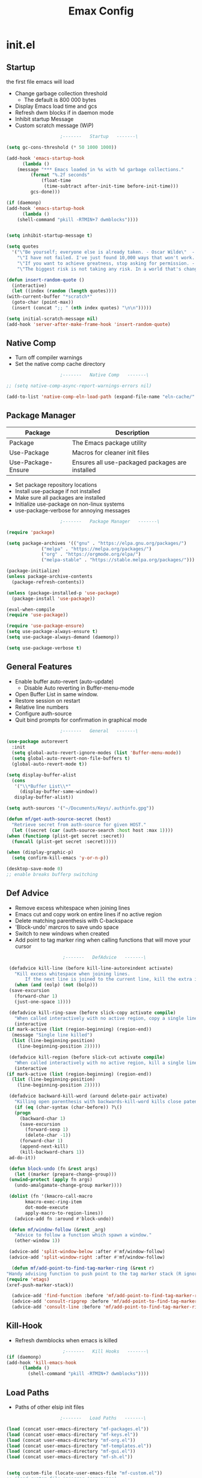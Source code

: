 #+TITLE: Emax Config

* init.el

** Startup
   the first file emacs will load

   - Change garbage collection threshold
     - The default is 800 000 bytes
   - Display Emacs load time and gcs
   - Refresh dwm blocks if in daemon mode
   - Inhibit startup Message
   - Custom scratch message (WiP)

   #+begin_src emacs-lisp :tangle ./init.el
					     ;-------   Startup   -------\

     (setq gc-cons-threshold (* 50 1000 1000))

     (add-hook 'emacs-startup-hook
	       (lambda ()
		 (message "*** Emacs loaded in %s with %d garbage collections."
			  (format "%.2f seconds"
				  (float-time
				   (time-subtract after-init-time before-init-time)))
			  gcs-done)))

     (if (daemonp)
	 (add-hook 'emacs-startup-hook
	       (lambda ()
		 (shell-command "pkill -RTMIN+7 dwmblocks"))))


     (setq inhibit-startup-message t)

     (setq quotes
	   '("\"Be yourself; everyone else is already taken. - Oscar Wilde\"  - Gpt3.5"
	     "\"I have not failed. I've just found 10,000 ways that won't work. - Thomas Edison\"  - Gpt3.5"
	     "\"If you want to achieve greatness, stop asking for permission. - Unknown\"  - Gpt3.5"
	     "\"The biggest risk is not taking any risk. In a world that's changing really quickly, the only strategy that is guaranteed to fail is not taking risks. - Mark Zuckerberg\" - Gpt3.5"))

     (defun insert-random-quote ()
       (interactive)
       (let ((index (random (length quotes))))
	 (with-current-buffer "*scratch*"
	   (goto-char (point-max))
	   (insert (concat ";; " (nth index quotes) "\n\n")))))

     (setq initial-scratch-message nil)
     (add-hook 'server-after-make-frame-hook 'insert-random-quote)

   #+end_src


** Native Comp

   - Turn off compiler warnings
   - Set the native comp cache directory

   #+begin_src emacs-lisp :tangle ./init.el
					     ;-------   Native Comp   -------\

     ;; (setq native-comp-async-report-warnings-errors nil)

     (add-to-list 'native-comp-eln-load-path (expand-file-name "eln-cache/" user-emacs-directory))

   #+end_src


** Package Manager

   | Package            | Description                                     |
   |--------------------+-------------------------------------------------|
   | Package            | The Emacs package utility                       |
   | Use-Package        | Macros for cleaner init files                   |
   | Use-Package-Ensure | Ensures all use-packaged packages are installed |

   - Set package repository locations
   - Install use-package if not installed
   - Make sure all packages are installed
   - Initialize use-package on non-linux systems
   - use-package-verbose for annoying messages

   #+begin_src emacs-lisp :tangle ./init.el
					     ;-------   Package Manager   -------\

     (require 'package)

     (setq package-archives '(("gnu" . "https://elpa.gnu.org/packages/")
			      ("melpa" . "https://melpa.org/packages/")
			      ("org" . "https://orgmode.org/elpa/")
			      ("melpa-stable" . "https://stable.melpa.org/packages/")))

     (package-initialize)
     (unless package-archive-contents
       (package-refresh-contents))

     (unless (package-installed-p 'use-package)
       (package-install 'use-package))

     (eval-when-compile
     (require 'use-package))

     (require 'use-package-ensure)
     (setq use-package-always-ensure t)
     (setq use-package-always-demand (daemonp))

     (setq use-package-verbose t)

   #+end_src


** General Features

   - Enable buffer auto-revert (auto-update)
     - Disable Auto reverting in Buffer-menu-mode
   - Open Buffer List in same window.
   - Restore session on restart
   - Relative line numbers
   - Configure auth-source
   - Quit bind prompts for confirmation in graphical mode

   #+begin_src emacs-lisp :tangle ./init.el
					     ;-------   General   -------\

     (use-package autorevert
       :init
       (setq global-auto-revert-ignore-modes (list 'Buffer-menu-mode))
       (setq global-auto-revert-non-file-buffers t)
       (global-auto-revert-mode t))

     (setq display-buffer-alist
	   (cons
	    '("\\*Buffer List\\*"
	      (display-buffer-same-window))
	    display-buffer-alist))

     (setq auth-sources '("~/Documents/Keys/.authinfo.gpg"))

     (defun mf/get-auth-source-secret (host)
       "Retrieve secret from auth-source for given HOST."
       (let ((secret (car (auth-source-search :host host :max 1))))
	 (when (functionp (plist-get secret :secret))
	   (funcall (plist-get secret :secret)))))

     (when (display-graphic-p)
       (setq confirm-kill-emacs 'y-or-n-p))

     (desktop-save-mode 0)
     ;; enable breaks bufferp switching

   #+end_src


** Def Advice

   - Remove excess whitespace when joining lines
   - Emacs cut and copy work on entire lines if no active region
   - Delete matching parenthesis with C-backspace
   - 'Block-undo' marcros to save undo space
   - Switch to new windows when created
   - Add point to tag marker ring when calling functions that will move your cursor

   #+begin_src emacs-lisp :tangle ./init.el
					     ;-------   DefAdvice   -------\

     (defadvice kill-line (before kill-line-autoreindent activate)
       "Kill excess whitespace when joining lines.
	       If the next line is joined to the current line, kill the extra indent whitespace in front of the next line."
       (when (and (eolp) (not (bolp)))
	 (save-excursion
	   (forward-char 1)
	   (just-one-space 1))))

     (defadvice kill-ring-save (before slick-copy activate compile)
       "When called interactively with no active region, copy a single line instead."
       (interactive
	(if mark-active (list (region-beginning) (region-end))
	  (message "Single line killed")
	  (list (line-beginning-position)
		(line-beginning-position 2)))))

     (defadvice kill-region (before slick-cut activate compile)
       "When called interactively with no active region, kill a single line instead."
       (interactive
	(if mark-active (list (region-beginning) (region-end))
	  (list (line-beginning-position)
		(line-beginning-position 2)))))

     (defadvice backward-kill-word (around delete-pair activate)
       "Killing open parenthesis with backwards-kill-word kills close patenthesis"
       (if (eq (char-syntax (char-before)) ?\()
	   (progn
	     (backward-char 1)
	     (save-excursion
	       (forward-sexp 1)
	       (delete-char -1))
	     (forward-char 1)
	     (append-next-kill)
	     (kill-backward-chars 1))
	 ad-do-it))

     (defun block-undo (fn &rest args)
       (let ((marker (prepare-change-group)))
	 (unwind-protect (apply fn args)
	   (undo-amalgamate-change-group marker))))

     (dolist (fn '(kmacro-call-macro
		   kmacro-exec-ring-item
		   dot-mode-execute
		   apply-macro-to-region-lines))
       (advice-add fn :around #'block-undo))

     (defun mf/window-follow (&rest _arg)
       "Advice to follow a function which spawn a window."
       (other-window 1))

     (advice-add 'split-window-below :after #'mf/window-follow)
     (advice-add 'split-window-right :after #'mf/window-follow)

      (defun mf/add-point-to-find-tag-marker-ring (&rest r)
	"Handy advising function to push point to the tag marker stack (R ignored)."
	(require 'etags)
	(xref-push-marker-stack))

      (advice-add 'find-function :before 'mf/add-point-to-find-tag-marker-ring)
      (advice-add 'consult-ripgrep :before 'mf/add-point-to-find-tag-marker-ring)
      (advice-add 'consult-line :before 'mf/add-point-to-find-tag-marker-ring)

   #+end_src


** Kill-Hook

   - Refresh dwmblocks when emacs is killed

   #+begin_src emacs-lisp :tangle ./init.el
						  ;-------   Kill Hooks   -------\
     (if (daemonp)
	 (add-hook 'kill-emacs-hook
		   (lambda ()
		     (shell-command "pkill -RTMIN+7 dwmblocks"))))

   #+end_src


** Load Paths

   - Paths of other elsip init files

   #+begin_src emacs-lisp :tangle ./init.el
					     ;-------   Load Paths   -------\

     (load (concat user-emacs-directory "mf-packages.el"))
     (load (concat user-emacs-directory "mf-keys.el"))
     (load (concat user-emacs-directory "mf-org.el"))
     (load (concat user-emacs-directory "mf-templates.el"))
     (load (concat user-emacs-directory "mf-gui.el"))
     (load (concat user-emacs-directory "mf-sh.el"))


     (setq custom-file (locate-user-emacs-file "mf-custom.el"))
     ;; (load custom-file 'noerror 'nomessage)
     (load custom-file)

   #+end_src


* packages.el
  - balkanize

** Help

   | Package | Description           |
   |---------+-----------------------|
   | Helpful | Better documentation  |

   #+begin_src emacs-lisp :tangle ./mf-packages.el
					     ;-------   Help   -------\

     (use-package helpful
       :commands (helpful-callable helpful-variable helpful-command helpful-key)
       :bind
       ([remap describe-function] . helpful-function)
       ([remap describe-symbol] . helpful-symbol)
       ([remap describe-variable] . helpful-variable)
       ([remap describe-command] . helpful-command)
       ([remap describe-key] . helpful-key))

   #+end_src


** Completion

*** General

    | Package    | Description                                   |
    |------------+-----------------------------------------------|
    | Vertico    | Vertical mini-buffer completion               |
    | SaveHist   | Saves minibuffer history                      |
    | Marginalia | Additional mini-buffer completion information |
    | Orderless  | Orderless and wildcard completion support     |
    | Consult    | Replace I-Search                              |
    | Corfu      | Completion in region                          |
    | Cape       | Completion functions for Corfu                |
    | Emacs      | Minibuffer settings                           |

    #+begin_src emacs-lisp :tangle ./mf-packages.el
					      ;-------   Completion   -------\

      (use-package vertico
	:diminish
	:bind (:map vertico-map
		    ("C-f" . vertico-exit))
	:custom
	(vertico-cycle t)
	:init
	(vertico-mode))

      (use-package savehist
	:after vertico
	:config
	(savehist-mode))

      (use-package marginalia
	:after vertico
	:custom
	(marginalia-annotators '(marginalia-annotators-heavy marginalia-annotators-light nil))
	:init
	(marginalia-mode))

      (use-package orderless
	:after vertico
	:init
	(setq completion-styles '(orderless)
	      completion-category-defaults nil
	      completion-category-overrides '((file (styles partial-completion)))))

      (use-package consult
	:init
	(defun mf/get-project-root ()
	  (when (fboundp 'projectile-project-root)
	    (projectile-project-root)))
	:demand t
	:bind (("C-s" . consult-line)
	       ("C-M-l" . consult-imenu)
	       ("C-M-j" . persp-switch-to-buffer*)
	       :map minibuffer-local-map
	       ("C-r" . consult-history))
	:custom
	(consult-project-root-function #'mf/get-project-root)
	(completion-in-region-function #'consult-completion-in-region))

      (use-package corfu
	:bind (:map corfu-map
		    ("C-n" . corfu-next)
		    ("C-p" . corfu-previous)
		    ("C-d"  . corfu-quit))
	:custom
	(corfu-cycle t)
	(corfu-auto t)
	(corfu-quit-at-boundary t)
	(corfu-quit-no-match t)
	(corfu-auto-delay .5)
	(corfu-auto-prefix 1)
	;:config
	;(corfu-global-mode)
	:hook
	(after-init . global-corfu-mode))

      (use-package cape
	;; Bind dedicated completion commands
	;; Alternative prefix keys: C-c p, M-p, M-+, ...
	:bind (("C-c p p" . completion-at-point) ;; capf
	       ("C-c p t" . complete-tag)        ;; etags
	       ("C-c p d" . cape-dabbrev)        ;; or dabbrev-completion
	       ("C-c p h" . cape-history)
	       ("C-c p f" . cape-file)
	       ("C-c p k" . cape-keyword)
	       ("C-c p s" . cape-symbol)
	       ("C-c p a" . cape-abbrev)
	       ("C-c p l" . cape-line)
	       ("C-c p w" . cape-dict)
	       ("C-c p \\" . cape-tex)
	       ("C-c p _" . cape-tex)
	       ("C-c p ^" . cape-tex)
	       ("C-c p &" . cape-sgml)
	       ("C-c p r" . cape-rfc1345))
	:init
	;; Add `completion-at-point-functions', used by `completion-at-point'.
	;; NOTE: The order matters!
	(add-to-list 'completion-at-point-functions #'cape-dabbrev)
	(add-to-list 'completion-at-point-functions #'cape-file)
	(add-to-list 'completion-at-point-functions #'cape-elisp-block)
	;;(add-to-list 'completion-at-point-functions #'cape-history)
	;;(add-to-list 'completion-at-point-functions #'cape-keyword)
	;;(add-to-list 'completion-at-point-functions #'cape-tex)
	;;(add-to-list 'completion-at-point-functions #'cape-sgml)
	;;(add-to-list 'completion-at-point-functions #'cape-rfc1345)
	;;(add-to-list 'completion-at-point-functions #'cape-abbrev)
	;;(add-to-list 'completion-at-point-functions #'cape-dict)
	;;(add-to-list 'completion-at-point-functions #'cape-symbol)
	;;(add-to-list 'completion-at-point-functions #'cape-line)
      )

      (use-package emacs
	:init
	;; Add prompt indicator to `completing-read-multiple'.
	;; Alternatively try `consult-completing-read-multiple'.
	(defun crm-indicator (args)
	  (cons (concat "[CRM] " (car args)) (cdr args)))
	(advice-add #'completing-read-multiple :filter-args #'crm-indicator)

	;; Do not allow the cursor in the minibuffer prompt
	(setq minibuffer-prompt-properties
	      '(read-only t cursor-intangible t face minibuffer-prompt))
	(add-hook 'minibuffer-setup-hook #'cursor-intangible-mode)

	;; Emacs 28: Hide commands in M-x which do not work in the current mode.
	;; Vertico commands are hidden in normal buffers.
	;; (setq read-extended-command-predicate
	;;       #'command-completion-default-include-p)

	;; Enable recursive minibuffers
	(setq enable-recursive-minibuffers t))

    #+end_src


*** AI

    | Package | Description                |
    |---------+----------------------------|
    | gptel   | No-frills emacs gpt client |

    #+begin_src emacs-lisp :tangle ./mf-packages.el
					      ;-------   AI   -------\

      (use-package gptel
	:defer t
	:init
	(setq gptel-default-mode 'org-mode)
	:config
	(setq  gptel-api-key (gptel-api-key-from-auth-source)))

    #+end_src


*** Spelling

    | Package    | Description         |
    |------------+---------------------|
    | flyspell   | Spell checking mode |
    | whitespace | Show whitespace     |

    - Set $DICPATH to "$HOME/Documents/Dictionaries" for hunspell.
    - Tell ispell-mode to use hunspell.

     #+begin_src emacs-lisp :tangle ./mf-packages.el

       (setenv
	"DICPATH"
	(concat (getenv "HOME") "/Documents/Dictionaries"))

       (setq ispell-program-name "/usr/bin/hunspell")

       (use-package flyspell
	 :hook ((org-mode . flyspell-mode)
		(text-mode . flyspell-mode)
		(prog-mode . flyspell-prog-mode))
       :bind ("C-c f" . flyspell-mode))

       (use-package whitespace
       :bind ("C-c w" . whitespace-mode))

     #+end_src


*** LSP

    | Package      | Description                    |
    |--------------+--------------------------------|
    | eglot        | Lsp backend                    |
    | web-mode     | Show whitespace                |
    | skewer-mode  |                                |
    | python-mode  | Major mode for editing python  |
    | haskell-mode | Major mode for editing haskell |
    | racket-mode  | Major mode for editing racket  |

    #+begin_src emacs-lisp :tangle ./mf-packages.el
					      ;-------   LSP   -------\

      (use-package eglot
	:init
	(setq eglot-project-root-files '(".projectile" ".git" ".svn" ".hg" ".project"))
	(setq eglot-ignored-server-capabilites '(:documentHighlightProvider))
	(setq eglot-stay-out-of '(company capf flymake))
	(add-to-list 'project-find-functions #'(lambda (dir) (directory-files dir nil "\\.c\\'")))
	:hook
	((c-mode c++mode obj-mode cuda-mode js-mode web-mode) . eglot-ensure)
	:config
	(add-to-list 'eglot-server-programs '((c++mode c-mode) "clangd")))

      (use-package web-mode
	:mode "\\.html?\\'"
	;; :mode "\\\\.(html?\\|ejs\\|tsx\\|jsx\\)\\'"
	:config
	(setq-default web-mode-code-indent-offset 2)
	(setq-default web-mode-markup-indent-offset 2)
	(setq-default web-mode-attribute-indent-offset 2))

      ;; 1. Start the server with `httpd-start'
      ;; 2. Use `impatient-mode' on any buffer
      (use-package impatient-mode
	;;:mode "\\.html?\\'")
	:mode "(\\.\\(html?\\|ejs\\|tsx\\|jsx\\)\\'")

      (use-package skewer-mode
	;;:mode "\\.html?\\'")
	:mode "(\\.\\(html?\\|ejs\\|tsx\\|jsx\\)\\'")

      (use-package python-mode
	:hook (python-mode . eglot-ensure)
	:custom
	;; NOTE: Set these if Python 3 is called "python3" on your system!
	(python-shell-interpreter "python3")
	(dap-python-executable "python3"))

      (use-package haskell-mode
	:defer t)

      (use-package racket-mode
	:defer t)

    #+end_src


** REPL

    | Package | Description |
    |---------+-------------|
    | slime   | Lisp REPL   |

   #+begin_src emacs-lisp :tangle ./mf-packages.el

     (use-package slime
       :defer t
       :config
       (setq inferior-lisp-program "sbcl")
       (add-to-list 'load-path "/usr/share/emacs/site-lisp/slime/")
       (slime-setup '(slime-fancy)))

   #+end_src


** Version Control

   | Package    | Description                 |
   |------------+-----------------------------|
   | Projectile | Project interaction library |
   | vc         | Built in version control    |
   | Magit      | Git porcilain               |
   | Forge      | Additional git features     |

   #+begin_src emacs-lisp :tangle ./mf-packages.el
					     ;-------   Version Control   -------\

     (use-package vc
       :custom
       (vc-follow-symlinks t))

     (use-package projectile
       :diminish projectile-mode
       :config (projectile-mode)
       ;;:custom ((projectile-completion-system 'vertico))
       :bind-keymap
       ("C-c P" . projectile-command-map)
       :init
       (when (file-directory-p "~/Code")
	 (setq projectile-project-search-path '("~/Code")))
       (setq projectile-switch-project-action #'projectile-dired))

     (use-package magit
       :commands magit-status)
     ;; :Custom                             ; opens diff in current buffer
     ;; (magit-display-buffer-function #'magit-display-buffer-same-window-except-diff-v1)

     ;; uninstall after emacs 29.1
     (use-package sqlite3
       :after magit)

     (use-package forge
       :after magit)

   #+end_src


** Terminals

    | Package | Description       |
    |---------+-------------------|
    | vterm   | Terminal emulator |

   #+begin_src emacs-lisp :tangle ./mf-packages.el
					     ;-------   Terminals   -------\

     (use-package vterm
       :commands vterm
       :config
       (setq term-prompt-regexp "^[^#$%>\n]*[#$%>] *")  ;; Set this to match your custom shell prompt
       ;;(setq vterm-shell "zsh")                       ;; Set this to customize the shell to launch
       (setq vterm-max-scrollback 10000))

   #+end_src


** Remote Access

    | Package | Description                                 |
    |---------+---------------------------------------------|
    | tramp   | Transparent Remote Access Multiple Protocol |

   #+begin_src emacs-lisp :tangle ./mf-packages.el
					     ;-------   Tramp   -------\

     (use-package tramp
       :defer t
       :config
       (setq tramp-default-method "ssh"))

   #+end_src


** ERC

    | Package      | Description              |
    |--------------+--------------------------|
    | erc          | Emacs client for IRC     |
    | erc-hl-nicks | Hilight nicknames in erc |
    | erc-image    | Display images in erc    |

   #+begin_src emacs-lisp :tangle ./mf-packages.el
					      ;-------   ERC   -------\

     (when (display-graphic-p)
       (use-package erc
	 :defer t
	 :init
	 (setq erc-server "irc.libera.chat"
	       ;; erc-nick ""
	       ;; erc-user-full-name ""

	       erc-track-shorten-start 8	; Length of channel notifcation in mode-line
	       ;; erc-autojoin-channels-alist '(("irc.libera.chat" "#systemcrafters" "#emacs"))
	       erc-kill-buffer-on-part t
	       erc-auto-query 'bury		; No auto-focus buffer when mentioned	
	       erc-fill-column 79		; Defualt
	       erc-fill-function 'erc-fill-static
	       erc-fill-static-center 20
	       erc-track-exclude-types '("JOIN" "NICK" "QUIT" "MODE" "AWAY")
	       erc-track-visibility nil)   ; Only use the selected frame to consider notification seen
	 :config
	 (add-to-list 'erc-modules 'notifications)
	 (add-to-list 'erc-modules 'spelling)
	 (erc-services-mode 1)
	 (erc-update-modules))

					     ;-------   ERC Packages   -------\

       (use-package erc-hl-nicks
	 :after erc
	 :config
	 (add-to-list 'erc-modules 'hl-nicks))

       (use-package erc-image
	 :after erc
	 :config
	 (setq erc-image-inline-rescale 300)
	 (add-to-list 'erc-modules 'image)))

   #+end_src


** Bookmarks

    | Package | Description                |
    |---------+----------------------------|
    | buku    | Org mode browser bookmarks |

   #+begin_src emacs-lisp :tangle ./mf-packages.el

     (use-package ebuku
       :defer t
       :config
       (setq ebuku-buku-path "/usr/bin/buku"))

   #+end_src


** File Types

    | Package   | Descrition              |
    |-----------+-------------------------|
    | Pdf-Tools | Pdf support             |

    - Load arduino files (.ino) in c-mode

   #+begin_src emacs-lisp :tangle ./mf-packages.el
					    ;-------   File Types   -------\

     (use-package pdf-tools
       :defer t
       ;:pin manual ;; manually update *****breaks first install*****
       :mode ("\\.pdf\\'" . pdf-view-mode)
       :config
       (pdf-tools-install)
       (setq-default pdf-view-display-size 'fit-page)
       (setq pdf-annot-activate-created-annotations t)
       (define-key pdf-view-mode-map (kbd "C-s") 'isearch-forward))

     (add-to-list 'auto-mode-alist
		  '("\\.ino\\'" . (lambda ()
				    (c-mode))))

   #+end_src


* keys.el

** Key Packages

   | Package         | Description                                                       |
   |-----------------+-------------------------------------------------------------------|
   | Evil            | Vim Layers                                                        |
   | Evil Collection | Additional mode support for Evil                                  |
   | General         | Leader keys                                                       |
   | Which-Key       | Displays available next keystrokes for keybinds after 1.5 seconds |
   | Hydra           | Prefix bindings                                                   |

   #+begin_src emacs-lisp :tangle ./mf-keys.el
					     ;-------   Key Packages   -------\

     (use-package evil
       :init
       (setq evil-want-integration t)
       (setq evil-want-keybinding nil)
       (setq evil-want-C-u-scroll t)
       (setq evil-want-C-i-jump nil)
       (setq evil-respect-visual-line-mode t)
       (setq evil-mode-line-format '(before . mode-line-front-space))
       (setq evil-disable-insert-state-bindings t)
       (setq evil-want-fine-undo t)
       ;; (setq evil-undo-system 'undo-tree)
       :config
       (evil-mode 1)
       (define-key evil-insert-state-map (kbd "C-g") 'evil-normal-state)
       (define-key evil-insert-state-map (kbd "C-h") 'evil-delete-backward-char-and-join)
       ;; Use visual line motions even outside of visual-line-mode buffers
       (evil-global-set-key 'motion "j" 'evil-next-visual-line)
       (evil-global-set-key 'motion "k" 'evil-previous-visual-line)
       (evil-set-initial-state 'messages-buffer-mode 'normal)
       (evil-set-initial-state 'dashboard-mode 'normal))

     (use-package evil-collection
       :after evil
       :diminish evil-collection-unimpaired-mode
       :config
       (evil-collection-init))

     (use-package general
       :after evil
       :config
       (general-create-definer mf/general-keys
	 :keymaps '(normal insert visual emacs)
	 :prefix "SPC"
	 :global-prefix "M-SPC"))

     (use-package which-key
       :defer 0
       :diminish which-key-mode
       :config
       (which-key-mode)
       (setq which-key-idle-delay .55))

     (use-package hydra
       :defer t)

   #+end_src


** Binds

   - Complain about arrow keys
   - Vim binds for dired
   - Open 'Recent Files' buffer
   - Keybind for minibuffer

   #+begin_src emacs-lisp :tangle ./mf-keys.el
					     ;-------   Key Binds   -------\
     (defun dw/dont-arrow-me-bro ()
	 (interactive)
	 (message "Arrow keys are bad, you know?"))

     ;; Disable arrow keys in normal and visual modes
     (define-key evil-normal-state-map (kbd "<left>") 'dw/dont-arrow-me-bro)
     (define-key evil-normal-state-map (kbd "<right>") 'dw/dont-arrow-me-bro)
     (define-key evil-normal-state-map (kbd "<down>") 'dw/dont-arrow-me-bro)
     (define-key evil-normal-state-map (kbd "<up>") 'dw/dont-arrow-me-bro)
     (evil-global-set-key 'motion (kbd "<left>") 'dw/dont-arrow-me-bro)
     (evil-global-set-key 'motion (kbd "<right>") 'dw/dont-arrow-me-bro)
     (evil-global-set-key 'motion (kbd "<down>") 'dw/dont-arrow-me-bro)
     (evil-global-set-key 'motion (kbd "<up>") 'dw/dont-arrow-me-bro)

     (evil-collection-define-key 'normal 'dired-mode-map
       "h" 'dired-single-up-directory
       "H" 'dired-omit-mode
       "l" 'dired-single-buffer
       "y" 'dired-ranger-copy
       "X" 'dired-ranger-move
       "p" 'dired-ranger-paste)

     (add-hook 'special-mode-hook
	       (lambda ()
		 (define-key evil-normal-state-local-map
		   (kbd "q") 'kill-buffer-and-window)))

     (recentf-mode 1)
     (global-set-key (kbd "C-x M-f") 'recentf-open-files)

     (global-set-key (kbd "C-c b") 'switch-to-minibuffer)

   #+end_src


** Which and General Keys

   | Function            | Description                     |
   |---------------------+---------------------------------|
   | mf/general-keys     | Define leading keys in keybinds |
   | hydra-text-scale    | Scale text with j and k         |
   | hydra-find-file     |                                 |
   | hydra-find-config   |                                 |
   | hydra-find-dir      |                                 |
   | hydra-switch-buffer |                                 |
   | hydra-switch-window |                                 |

   #+begin_src emacs-lisp :tangle ./mf-keys.el
					     ;-------   Which and Leader Keys   -------\

     (mf/general-keys
       "t" '(:ignore t :which-key "toggles")
       "ts" '(hydra-text-scale/body :which-key "scale text")
       "tl" '(display-line-numbers-mode :which-key "line-numbers")
       "tP" '(visual-fill-column-mode :which-key "padding")
       "tp" '(mf/toggle-visual-fill-column-width :which-key "vc-width")

       "f" '(:ignore t :which-key "find")
       "ff" '(hydra-find-file/body :which-key "find file")
       "fc" '(hydra-find-config/body :which-key "find conf.")
       "fd" '(hydra-find-dir/body :which-key "find dir.")

       "x" '(:ignore t :which-key "eval")
       "xe" '(hydra-eval-emacs/body :which-key "emacs")

       "b" '(hydra-switch-buffer/body :which-key "switch buffer")
       "w" '(hydra-switch-window/body :which-key "switch window")

       "v" '(vterm :which-key "vterm")
       "g" '(gptel :which-key "gptel")
       "m" '(mf/switch-to-messages :which-key "*Messages*")
       "s" '(mf/switch-to-scratch :which-key "*scratch*")
       "SPC" '(which-key-show-full-major-mode :which-key "which-key"))

     (defhydra hydra-text-scale (:timeout 4)
       "scale text"
       ("j" text-scale-increase "in")
       ("k" text-scale-decrease "out")
       ("<escape>" nil "finished" :exit t))

     (defhydra hydra-find-file (:timeout 4)
       "select file"
       ("e" (find-file (expand-file-name (concat user-emacs-directory "emacs.org")))"emacs.org" :exit t)
       ("t" (find-file (expand-file-name "~/Org/todo.org"))"todo.org" :exit t)
       ("n" (find-file (expand-file-name "~/Org/notes.org"))"notes.org" :exit t)
       ("r" (find-file (expand-file-name "~/Documents/Recipe_Book/Recipe_Book_2/recipes.org"))"recipes.org" :exit t)
       ("<escape>" nil "exit" :exit t))

     (defhydra hydra-find-config (:timeout 4)
       ("t" (find-file (concat custom-theme-directory "/mf-spacegrey-theme.el"))"theme" :exit t)
       ("d" (find-file (expand-file-name "~/.config/mf-dwm/config.h"))"dwm" :exit t)
       ("D" (find-file (expand-file-name "~/.config/mf-dwm/config.def.h"))"dwm" :exit t)
       ("x" (find-file (expand-file-name "~/.xinitrc"))".xinitrc" :exit t)
       ("r" (find-file (expand-file-name "~/.Xresources"))".Xresrouces" :exit t)
       ("<escape>" nil "exit" :exit t))

     (defhydra hydra-find-dir (:timeout 4)
       "select dir"
       ("e" (dired (expand-file-name user-emacs-directory))"emacs" :exit t)
       ("c" (dired (expand-file-name "~/Code"))"Code" :exit t)
       ("l" (dired (expand-file-name "~/.local/bin"))".local" :exit t)
       ("o" (dired (expand-file-name org-directory))"Org" :exit t)
       ("C" (dired (expand-file-name "~/.config"))"Config" :exit t)
       ("p" (dired (expand-file-name "~/Documents/PDFs"))"PDFs" :exit t)
       ("<escape>" nil "exit" :exit t))

     (defhydra hydra-switch-buffer (:timeout 4)
       "switch buffer"
       ("j" (switch-to-next-buffer)"next")
       ("k" (switch-to-prev-buffer)"previous")
       ("n" (lambda ()
	      (interactive)
	      (split-window-right)
	      (windmove-right))"v. split")
       ("N" (lambda ()
	      (interactive)
	      (split-window-below)
	      (windmove-down)) "h. split")
       ("q" (delete-window)"close")
       ("Q" (kill-this-buffer)"kill")
       ("c" (lambda ()
	      (interactive)
	      (delete-window)
	      (kill-this-buffer))"c & k")
       ("<escape>" nil "exit" :exit t))

     (defhydra hydra-switch-window (:timeout 4)
       "switch window"
       ("j" (other-window 1)"next")
       ("k" (other-window -1)"previous")
       ("n" (lambda ()
	      (interactive)
	      (split-window-right)
	      (windmove-right))"v. split")
       ("N" (lambda ()
	      (interactive)
	      (split-window-below)
	      (windmove-down)) "h. split")
       ("q" (delete-window)"close")
       ("Q" (kill-this-buffer)"kill")
       ("c" (lambda ()
	      (interactive)
	      (delete-window)
	      (kill-this-buffer))"c & k")
       ("<escape>" nil "exit" :exit t))

     (defhydra hydra-eval-emacs (:timeout 4)
       ("i" (load-file user-init-file)"init.el" :exit t)
       ("<escape>" nil "exit" :exit t))

     (defun mf/switch-to-scratch ()
       (interactive)
       (switch-to-buffer "*scratch*"))

     (defun mf/switch-to-messages ()
       (interactive)
       (switch-to-buffer "*Messages*"))

    #+end_src


* org.el

** Org Packages

   | Package                   | Description                                   |
   |---------------------------+-----------------------------------------------|
   | mf/org-babel-tangle-conig | Aftersave hook to babel tangle to init files  |
   | mf/org-mode-setup         | Diminish indent mode, and add indent features |
   | org                       | org-mode                                      |
   | org-bullets               | Hide all but one header asterisk and stylize  |
   | org-roam                  | Zettlekasten for org-mode                     |
   | org-roam-ui               | Visualizer for org-roam                       |

    #+begin_src emacs-lisp :tangle ./mf-org.el
					      ;-------   Packages   -------\

      (use-package org
	:pin org
	:init
	(setq org-todo-keywords
	      '((type "TODO(t)" "HOLD(h)" "NEXT(n)" "|" "DONE(d!)")))

	(setq org-refile-targets
	      '(("Archive.org" :maxlevel . 1)
		("Tasks.org" :maxlevel . 1)))

	;; Save Org buffers after refiling!
	(advice-add 'org-refile :after 'org-save-all-org-buffers)

	(defun mf/org-mode-setup ()
	  (diminish 'org-indent-mode)
	  ;;  (variable-pitch-mode 1)
	  (setq evil-auto-indent nil
		org-adapt-indentation t))

	(defun mf/org-babel-tangle-config ()
	  (when (string-equal (file-name-directory (buffer-file-name))
			      (expand-file-name user-emacs-directory))
	    (let ((org-confirm-babel-evaluate nil))
	      (org-babel-tangle))))

	(add-hook 'org-mode-hook (lambda () (add-hook 'after-save-hook #'mf/org-babel-tangle-config)))

	:custom (org-directory "~/Org")
	:commands (org-capture org-agenda)
	:hook (org-mode . mf/org-mode-setup)
	:config (setq org-startup-folded t
		      ;;org-ellipsis " ▾"
		      org-log-agenda-sater-with-log-mode t
		      org-log-done 'time
		      org-log-into-drawer t)
	:bind (("C-c a" . org-agenda)
	       ("C-c l" . org-store-link)
	       ("C-c c" . org-capture)))

      ;;(define-key global-map (kbd "C-c c")
      ;;    (lambda () (interactive) (org-capture nil "jj")))

      (use-package org-bullets
	:hook (org-mode . org-bullets-mode))

      (use-package org-roam
	:init
	;; (defun my/org-roam-find-recipe ()
	;;   "Find Org Roam notes in the recipe directory."
	;;   (interactive)
	;;   (org-roam-find-directory "~/Org/Recipes"))
	:custom
	(org-roam-directory "~/Org/Roam")
	(org-roam-completion-everywhere t)
	(org-roam-capture-templates
	 '(("p" "plain" plain
	    "%?"
	    :if-new (file+head "%<%Y%m%d%H%M%S>-${slug}.org" "#+title: ${title}\n")
	    :unnarrowed t)
	   ("d" "Definition" plain
	    "\n* Definition\n\n  - %?"
	    :if-new (file+head "%<%Y%m%d%H%M%S>-${slug}.org" "#+title: ${title}\n")
	    :empty-lines 1
	    :unnarrowed t)
	   ("D" "Symbols Definition" plain
	    "#+options: ^:{}\n#+startup: entitiespretty\n* nDefinition\n\n  - %?"
	    :if-new (file+head "%<%Y%m%d%H%M%S>-${slug}.org" "#+title: ${title}\n")
	    :unnarrowed t)
	   ("l" "Logic" plain
	    "#+options: ^:{}\n#+startup: entitiespretty\n\n- A %?\n\n- B "
	    :if-new (file+head "%<%Y%m%d%H%M%S>-${slug}.org" "#+title: ${title}\n")
	    :unnarrowed t)))
	:bind (("C-c n l" . org-roam-buffer-toggle)
	       ("C-c n f" . org-roam-node-find)
	       ("C-c n i" . org-roam-node-insert)
	       :map org-mode-map
	       ("M-TAB"    . completion-at-point))
	:config
	(org-roam-setup))

      (use-package org-roam-ui
	:after org-roam
	;;         normally we'd recommend hooking orui after org-roam, but since org-roam does not have
	;;         a hookable mode anymore, you're advised to pick something yourself
	;;         if you don't care about startup time, use
	;;  :hook (after-init . org-roam-ui-mode)
	:init
	(setq org-roam-ui-sync-theme t
	      org-roam-ui-follow t
	      org-roam-ui-open-on-start nil
	      org-roam-ui-update-on-save t
	      org-roam-ui-open-on-start t))

      (with-eval-after-load 'org
	(org-babel-do-load-languages
	 'org-babel-load-languages
	 '((emacs-lisp . t)
	   (C . t))))

    #+end_src


** Org Agenda

   | Variable                   | Description                |
   |----------------------------+----------------------------|
   | org-agenda-files           | Set org agenda files       |
   | org-agenda-custom-commands | Add items to agenda prompt |
   | org-tag-alist              | "                          |

   #+begin_src emacs-lisp :tangle ./mf-org.el
					     ;-------   Agenda   -------\

     (setq org-agenda-files
	   '("~/Documents/Org/todo.org"
	     "~/Documents/Org/to_get.org"))


     (setq org-agenda-custom-commands
	   '(("o" "Overview"
	      ((agenda "" ((org-deadline-warning-days 7)))
	       (todo "NEXT"
		     ((org-agenda-overriding-header "Next Tasks")))
	       (tags-todo "agenda/ACTIVE" ((org-agenda-overriding-header "Active Projects")))))

	     ("n" "Next Tasks"
	      ((todo "NEXT"
		     ((org-agenda-overriding-header "Next Tasks")))))


	     ("d" "Computer" tags-todo "computer")

	     ("l" "Learn" tags-todo "learn")

	     ("r" "Write" tags-todo "write")

	     ("w" "Elec Eng" tags-todo "ee")

	     ("p" "Music Production" tags-todo "music")

	     ("W" "Workflow"
	      ((todo "PLAN"
		     ((org-agenda-overriding-header "Plan")
		      (org-agenda-FILES ORG-AGENDA-files)))
	       (todo "DESIGN"
		     ((org-agenda-overriding-header "Design")
		      (org-agenda-files org-agenda-files)))
	       (todo "MAKE"
		     ((org-agenda-overriding-header "Make")
		      (org-agenda-files org-agenda-files)))))))

     (setq org-tag-alist
	   '((:startgroup)
	     ;; Put mutually exclusive tags here
	     (:endgroup)
	     ("computer" . ?d)
	     ("learn" . ?l)
	     ("write" . ?r)
	     ("make" . ?f)
	     ("ee" . ?w)
	     ("music" . ?p)
	     ("idea" . ?i)))

   #+end_src


* templates.el

  #+begin_src emacs-lisp :tangle ./mf-templates.el
						;-------   Tempo Templates   -------\

    (with-eval-after-load 'org
      ;; This is needed as of Org 9.2
      (require 'org-tempo)

      (add-to-list 'org-structure-template-alist '("sh" . "src shell"))
      (add-to-list 'org-structure-template-alist '("el" . "src emacs-lisp"))
      (add-to-list 'org-structure-template-alist '("eli" . "src emacs-lisp :tangle ./init.el"))
      (add-to-list 'org-structure-template-alist '("elg" . "src emacs-lisp :tangle ./mf-gui.el"))
      (add-to-list 'org-structure-template-alist '("elk" . "src emacs-lisp :tangle ./mf-keys.el"))
      (add-to-list 'org-structure-template-alist '("elo" . "src emacs-lisp :tangle ./mf-org.el"))
      (add-to-list 'org-structure-template-alist '("elt" . "src emacs-lisp :tangle ./mf-templates.el"))
      (add-to-list 'org-structure-template-alist '("els" . "src emacs-lisp :tangle ./mf-sh.el"))
      (add-to-list 'org-structure-template-alist '("cc" . "src C :exports results"))
      (add-to-list 'org-structure-template-alist '("py" . "src python"))
      (add-to-list 'org-structure-template-alist '("b" . "src bash :tangle ./ais_tangled.sh"))
      (tempo-define-template "org-recipe"
			     '( "** "p n n
				"*** Meta:" n n
				"   Dificulty    : " n
				"   Time         : " n
				"   Time Cooking : " n
				"   Servings     : " n
				"   Equipment    : "n n
				"*** Ingredients:"n n
				"    | Ingredient | Amount |" n
				"    |------------+--------|" n
				"    |            |        |" n
				"    |            |        |" n
				"    |            |        |"n n
				"*** Instrucions:"n n
				"    1. "n n
				"*** Notes:"n n
				"    - " n
				)
			     "<r" "Insert org-recipe" 'org-tempo-tags))


					    ;-------   Org Capture Templates   -------\


    (setq org-capture-templates
	  `(("t" "Tasks / Projects")
	    ("tt" "Task" entry (file+olp "/Org/todo.org" "Captured")
	     "* TODO %?\n  %U\n  %a\n  %i" :empty-lines 1)

	    ("j" "Journal Entries")
	    ("jj" "Journal" entry
	     (file+olp+datetree "~/Org/journal.org")
	     "\n* %<%I:%M %p> - Journal :journal:\n\n%?\n\n"
	     :clock-in :clock-resume
	     :empty-lines 1)))

 #+end_src


* gui.el

** Padding

   | Package               | Description                               |
   |-----------------------+-------------------------------------------|
   | mf/visual-fill-column | Set fill column 'width' and 'center text' |
   | visual-fill-column    | Add vertical padding around the buffer    |

   - Truncate package menu lines

   #+begin_src emacs-lisp :tangle ./mf-gui.el
					     ;-------   Padding   -------\

     (use-package visual-fill-column
       :init
       (defun mf/visual-fill-column (width center)
	 "Set visual-fill-column-width and visual-fill-column-center-text."
	 (interactive "nEnter the width: \nCenter text? (t or nil): ")
	 (setq visual-fill-column-width width
	       visual-fill-column-center-text center))

       (defun mf/toggle-visual-fill-column-width ()
	 "Toggle between visual fill column widths 75, 100, 150, and 0."
	 (interactive)
	 (setq visual-fill-column-width
	       (cond ((= visual-fill-column-width 75) 100)
		     ((= visual-fill-column-width 100) 150)
		     ((= visual-fill-column-width 150) 0)
		     (t 75))))

       (add-hook 'package-menu-mode-hook (lambda () (setq truncate-lines t)))
       (add-hook 'package-menu-mode-hook (lambda () (visual-line-mode -1)))

       (mf/visual-fill-column 100 t)
       :hook  ((visual-line-mode . visual-fill-column-mode)
	       (Info-mode . (lambda () (mf/visual-fill-column 75 t)))
	       (minibuffer-setup . (lambda () (mf/visual-fill-column 150 t)))
	       (package-menu-mode . (lambda () (mf/visual-fill-column 150 t))))
       :config
       (global-visual-fill-column-mode t))

   #+End_src


** General

   - Remove all visual bloat
   - Set visual line mode t
   - Set fringe padding
   - Set line numbers relative for select modes

    #+begin_src emacs-lisp :tangle ./mf-gui.el
					      ;-------   General   -------\

      (scroll-bar-mode -1)
      (menu-bar-mode -1)
      (tool-bar-mode -1)
      (global-set-key (kbd "<f5>") 'menu-bar-mode)
      (tooltip-mode -1)
      (set-fringe-mode 10)
      (global-visual-line-mode t)
      (column-number-mode t)
      (global-display-line-numbers-mode t)
      (setq display-line-numbers-type 'relative)
      (setq display-line-numbers-width 3)

      (dolist (mode '(org-mode-hook
		      Info-mode-hook
		      term-mode-hook
		      shell-mode-hook
		      eshell-mode-hook
		      vterm-mode-hook
		      pdf-view-mode-hook))
	(add-hook mode (lambda () (display-line-numbers-mode 0))))

    #+end_src


** Gui Packages

   | Package            | Description                       |
   |--------------------+-----------------------------------|
   | Diminish           | Hide selected modes from modeline |
   | Rainbow-Mode       | Render hex-colors as font hilight |
   | Rainbow-Delimiters | Color parenthesizes               |
   | Dired              | File manager                      |
   | Perspective        | Group buffers in to perspectives  |
   | Emojify            | Render Emojis                     |

   #+begin_src emacs-lisp :tangle ./mf-gui.el
					     ;-------   GUI Packages   -------\

     (use-package diminish
       :config
       (diminish 'visual-line-mode)
       (diminish 'eldoc-mode)
       (diminish 'abbrev-mode))

     (use-package rainbow-mode
       :defer t
       :diminish)

     (use-package rainbow-delimiters
       :diminish
       :hook (prog-mode . rainbow-delimiters-mode))

     (use-package dired
       :ensure nil
       :commands (dired dired-jump)
       :bind (("C-x C-j" . dired-jump))
       :custom ((dired-listing-switches "-agho --group-directories-first")))

     (autoload 'dired-omit-mode "dired-x")

     (use-package dired-single
       :commands (dired dired-jump))

     (use-package dired-ranger
       :defer t)

     (use-package dired-collapse
       :defer t)

     (use-package perspective
       :defer t
       :custom
       (persp-mode-prefix-key (kbd "C-x x"))
       :bind (("C-x k" . persp-kill-buffer*))
       :init
       (persp-mode))

     (use-package emojify
       :hook (erc-mode . emojify-mode)
       :commands emojify-mode)

   #+end_src


** Fonts

   #+begin_src emacs-lisp :tangle ./mf-gui.el
					     ;-------   Fonts    -------\

     ;; (set-face-attribute 'default nil :font "FONT NAME" :height ##)

   #+end_src


** Theme

   - Set custom theme dir
   - Don't load theme in terminal mode

   #+begin_src emacs-lisp :tangle ./mf-gui.el
					     ;-------   Theme   -------\

     (setq custom-theme-directory (concat user-emacs-directory "themes"))

     (when (or (display-graphic-p)(daemonp))
       (load-theme 'mf-spacegrey t))

   #+end_src


** Modeline

   | Package  | Description                   |
   |----------+-------------------------------|
   | mlscroll | Scroll indicator for modeline |

   - Set Vim layer indicator faces
   - Flash Mode-Line instead of ring bell

   #+begin_src emacs-lisp :tangle ./mf-gui.el
					     ;-------   Modeline   -------\

     (if (display-graphic-p)
	 (use-package mlscroll
	   :config (mlscroll-mode 1)))

     (if (daemonp)
	 (use-package mlscroll
	   :hook (server-after-make-frame . mlscroll-mode)))

     (with-eval-after-load 'evil
       (setq evil-normal-state-tag
	     (propertize " <N> " 'face '((:background "DarkGoldenrod2" :foreground "black")))
	     evil-emacs-state-tag
	     (propertize " <E> " 'face '((:background "SkyBlue2"       :foreground "black")))
	     evil-insert-state-tag
	     (propertize " <I> " 'face '((:background "chartreuse3"    :foreground "black")))
	     evil-replace-state-tag
	     (propertize " <R> " 'face '((:background "chocolate"      :foreground "black")))
	     evil-motion-state-tag
	     (propertize " <M> " 'face '((:background "plum3"          :foreground "black")))
	     evil-visual-state-tag
	     (propertize " <V> " 'face '((:background "gray"           :foreground "black")))
	     evil-operator-state-tag
	     (propertize " <O> " 'face '((:background "sandy brown"    :foreground "black")))))

     (setq ring-bell-function
	   (lambda ()
	     (let ((orig-fg (face-foreground 'mode-line)))
	       (set-face-foreground 'mode-line "#000")
	       ;; (set-face-foreground 'mode-line "#fd5300")
	       (run-with-idle-timer 0.1 nil
				    (lambda (fg) (set-face-foreground 'mode-line fg))
				    orig-fg))))

   #+end_src


* sh.el

  | Function                  | Description                                  |
  |---------------------------+----------------------------------------------|
  | mf/xrdb-xresources        | Aftersave hook to reinit .Xresources         |
  | mf/org-dropbox            | Run dropbox when any ~/Dropbox file is open  |

  - reset gc-cons-threshold to a reasonabe value

  #+begin_src emacs-lisp :tangle ./mf-sh.el
					    ;-------   Save Hooks   -------\


    (defun mf/xrdb-xresources ()
      (when (string-equal (buffer-file-name)
			  (expand-file-name "~/.dotfiles/.Xresources"))
	(and (shell-command "xrdb ~/.Xresources")
	     (message "xrdb updated"))))

    (add-hook 'conf-mode-hook (lambda () (add-hook 'after-save-hook #'mf/xrdb-xresources)))

    (setq gc-cons-threshold (* 2 1000 1000))
  #+end_src



* Plans

** Top

*** normal mode tab doesnt insert chars but does org-cycle
       (add-hook 'evil-normal-state-entry-hook
        (lambda () (setq-local org-cycle-emulate-tab nil)))
       ;; (define-key evil-normal-state-map (kbd "TAB") 'org-cycle)
*** advice-add undo ignores whitespace that was added and removed
*** Jump to end of word when corfu complete
*** Theme
    - Systemcrafters recomended theme patched with space gray colors
    - FIX UNABLE TO LOAD UNSPECIFIED BG
    - light mode toggle
    - Inspo
      - subline spacegray
      - doom-challenger-deep
      - doom-horizon
    - Fonts
      - code2001?
      - Like brin?
    - smerge show color fix
    - Change contrast through day toggleable

*** GPT in modeline
    prompt from modeline wrapper, print result to small buffer messages or modeline
*** Completion
    - < snippet completion
    - Cape Corfu
    - Refine

*** Evil Org mode
    - vim keys to move org headers and list items

*** [[https://www.reddit.com/r/emacs/comments/rlli0u/whats_your_favorite_defadvice/][defadvice]]
   - Update to advice-add
*** [[https://www.reddit.com/r/emacs/comments/ulsrb5/what_have_you_recently_removed_from_your_emacs/][removed]]

*** Kill-ring
    - Learn

*** Tab bar mode
    - Learn

*** Visual-Fill
    - minibuffer and refine
    - Marginalia/mini-buffer no text wrapping
*** Quote
    - [[https://github.com/arecker/wilfred-say][wilfred quotes]]

*** Indentation
    - Different auto indent behavior
*** Terminal version
    - Defer all unnecessary loading
*** LSP/eglot
**** Function info in minibuffer control
     pinned to static buffer?
**** elsip
**** Different completion delay for modes
***** Writing slow delay
***** Coding fast delay
*** Spelling
    - Ignore
    - Custom dictionary
    - Aspell
    - I-Spell
*** Undo
    - undo-fu
    - vundo
    - undo-tree
*** Mode-line
**** Customize
**** Truncate File Name in Mode Line
     - Auto remove org roam file id
     - truncate any name when mode line is small
**** Doom inspiration
**** Telephone Line
*** Hooks
**** Dropbox

    ;; (defun mf/dropbox ()
    ;;   (while (string-equal (file-name-directory)
    ;;		       (expand-file-name "~/Dropbox"))
    ;;     (shell-command "dropbox")))

    ;; (lambda () (add-hook 'after-save-hook #'mf/dropbox)

**** Dropbox Alternative Hook
     - Hook to run dropbox or alternative while and for a minute after in buffers from dropbox dir.
     - Remote File Backup and Source?
**** Compile suckless?
**** Tangle AIS

*** Deal with files
    - Undo tree
    - Auto Save
    - Archive

*** Windows and Buffers
**** Detect buffer and frame size and status
     ;; (if (eq (frame-parameter nil 'fullscreen) 'maximized)
     ;;     (message "Frame is maximized")
     ;;   (message "Frame is not maximized"))

**** Pin buffer in window
**** Key Driven Choose Buffer Screen
     - Screen accessible through key bind
       - Displays open buffers tiled
       - Key strokes to select buffer overlaid on buffer tile
**** Better window management
***** Window layout for ide
***** Work-Spaces
      - Eyebrowse
      - Perspective
      - beframe

**** Visually indicate selected buffer in minibuffer mode
**** Truncate File Name in Mode-Line
     - Auto remove org roam file id
     - truncate any name when mode line is small
**** detect buffer size and pad
**** Window layout for ide

*** visual box cursor can go anywhere

** Feature/Behavior
*** Minad Packages
**** Embark
     - actions for current selections
       - rename etc
**** Selectum
     - alternative
*** Arduino IDE
*** Startup
*** Modes
**** Tramp
     - Setup
**** Work-Spaces
     - Eyebrowse
     - Perspecate
**** Calc Mode
**** Erc
     - config
**** TreeMacs
*** straight.el?
*** Native Comp Settings
*** Gantt Charts
*** Org
**** Capture
***** Debugging with file pointer
***** Notes
***** Todos
***** Templates

    (setq org-capture-templates
	  `(("t" "Tasks / Projects")
	    ("tt" "Task" entry (file+olp "/Org/todo.org" "Captured")
	     "* TODO %?\n  %U\n  %a\n  %i" :empty-lines 1)

	    ("j" "Journal Entries")
	    ("jj" "Journal" entry
	     (file+olp+datetree "~/Org/journal.org")
	     "\n* %<%I:%M %p> - Journal :journal:\n\n%?\n\n"
	     ;; ,(dw/read-file-as-string "~/Notes/Templates/Daily.org")
	     :clock-in :clock-resume
	     :empty-lines 1)))
	    ;; ("jm" "Meeting" entry
	    ;;  (file+olp+datetree "~/Projects/Code/emacs-from-scratch/OrgFiles/Journal.org")
	    ;;  "* %<%I:%M %p> - %a :meetings:\n\n%?\n\n"
	    ;;  :clock-in :clock-resume
	    ;;  :empty-lines 1)))

	    ;; ("w" "Workflows")
	    ;; ("we" "Checking Email" entry (file+olp+datetree "~/Projects/Code/emacs-from-scratch/OrgFiles/Journal.org")
	    ;;  "* Checking Email :email:\n\n%?" :clock-in :clock-resume :empty-lines 1)

	    ;; ("m" "Metrics Capture")
	    ;; ("mw" "Weight" table-line (file+headline "~/Projects/Code/emacs-from-scratch/OrgFiles/Metrics.org" "Weight")
	    ;;  "| %U | %^{Weight} | %^{Notes} |" :kill-buffer t)))
***** Journal?
**** Agenda
***** Plan(ner)
***** dots
***** poporg
**** Org Mode Extensions
***** Org Mode Literate Code Line Numbers
      the tangled line numbers are displayed in the org mode code blocks
***** Manipulating the Header In/Exclude Code-Block From Tangle
**** Org Roam Setup
***** Roam Bookmarks?
**** habit
***** water plants
***** bills
**** Ellipses
**** Task Options?
**** Autex
**** Task Options?
**** Orgzly?
**** GTG David Allen
**** Latex
      - export
      - AUCTeX
      - bibliography
      - bibtex roam
**** Org Mode Extensions
***** Org Mode Literate Code Line Numbers
      the tangled line numbers are displayed in the org mode code blocks
***** Manipulating the Header In/Exclude Code-Block From Tangle

*** Browser Bookmarks
*** Pomodoro
*** comint-previous-input
    - haskell repl rebind
*** Make Dired Like ranger?
*** lexical-binding
*** Email
**** Worth it?
*** Unbind all keys?
    - look into a toggle-able sparse custom key map
      - no mistakes
      - less functionality
	- if i need a function bound i should bind it myself
      - Toggle-able so I still have access to the bloat
** Bugs
*** Dir Local Vars load after org mode
**** all #+STARTUP: options don't work with .dir-locals.el

*** Org Roam Capture swallowing new lines
    fixed in native comp

